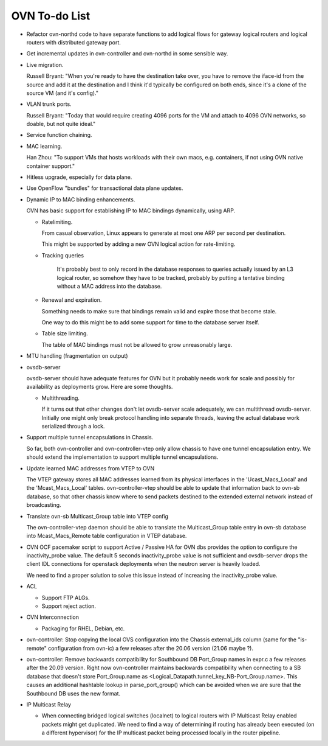 ..
      Licensed under the Apache License, Version 2.0 (the "License"); you may
      not use this file except in compliance with the License. You may obtain
      a copy of the License at

          http://www.apache.org/licenses/LICENSE-2.0

      Unless required by applicable law or agreed to in writing, software
      distributed under the License is distributed on an "AS IS" BASIS, WITHOUT
      WARRANTIES OR CONDITIONS OF ANY KIND, either express or implied. See the
      License for the specific language governing permissions and limitations
      under the License.

      Convention for heading levels in OVN documentation:

      =======  Heading 0 (reserved for the title in a document)
      -------  Heading 1
      ~~~~~~~  Heading 2
      +++++++  Heading 3
      '''''''  Heading 4

      Avoid deeper levels because they do not render well.

==============
OVN To-do List
==============

* Refactor ovn-northd code to have separate functions to add logical flows
  for gateway logical routers and logical routers with distributed gateway
  port.

* Get incremental updates in ovn-controller and ovn-northd in some
  sensible way.

* Live migration.

  Russell Bryant: "When you're ready to have the destination take over, you
  have to remove the iface-id from the source and add it at the destination and
  I think it'd typically be configured on both ends, since it's a clone of the
  source VM (and it's config)."

* VLAN trunk ports.

  Russell Bryant: "Today that would require creating 4096 ports for the VM and
  attach to 4096 OVN networks, so doable, but not quite ideal."

* Service function chaining.

* MAC learning.

  Han Zhou: "To support VMs that hosts workloads with their own macs, e.g.
  containers, if not using OVN native container support."

* Hitless upgrade, especially for data plane.

* Use OpenFlow "bundles" for transactional data plane updates.

* Dynamic IP to MAC binding enhancements.

  OVN has basic support for establishing IP to MAC bindings dynamically, using
  ARP.

  * Ratelimiting.

    From casual observation, Linux appears to generate at most one ARP per
    second per destination.

    This might be supported by adding a new OVN logical action for
    rate-limiting.

  * Tracking queries

     It's probably best to only record in the database responses to queries
     actually issued by an L3 logical router, so somehow they have to be
     tracked, probably by putting a tentative binding without a MAC address
     into the database.

  * Renewal and expiration.

    Something needs to make sure that bindings remain valid and expire those
    that become stale.

    One way to do this might be to add some support for time to the database
    server itself.

  * Table size limiting.

    The table of MAC bindings must not be allowed to grow unreasonably large.

* MTU handling (fragmentation on output)

* ovsdb-server

  ovsdb-server should have adequate features for OVN but it probably needs work
  for scale and possibly for availability as deployments grow.  Here are some
  thoughts.

  * Multithreading.

    If it turns out that other changes don't let ovsdb-server scale
    adequately, we can multithread ovsdb-server.  Initially one might
    only break protocol handling into separate threads, leaving the
    actual database work serialized through a lock.

* Support multiple tunnel encapsulations in Chassis.

  So far, both ovn-controller and ovn-controller-vtep only allow chassis to
  have one tunnel encapsulation entry.  We should extend the implementation
  to support multiple tunnel encapsulations.

* Update learned MAC addresses from VTEP to OVN

  The VTEP gateway stores all MAC addresses learned from its physical
  interfaces in the 'Ucast_Macs_Local' and the 'Mcast_Macs_Local' tables.
  ovn-controller-vtep should be able to update that information back to
  ovn-sb database, so that other chassis know where to send packets destined
  to the extended external network instead of broadcasting.

* Translate ovn-sb Multicast_Group table into VTEP config

  The ovn-controller-vtep daemon should be able to translate the
  Multicast_Group table entry in ovn-sb database into Mcast_Macs_Remote table
  configuration in VTEP database.

* OVN OCF pacemaker script to support Active / Passive HA for OVN dbs provides
  the option to configure the inactivity_probe value. The default 5 seconds
  inactivity_probe value is not sufficient and ovsdb-server drops the client
  IDL connections for openstack deployments when the neutron server is heavily
  loaded.

  We need to find a proper solution to solve this issue instead of increasing
  the inactivity_probe value.

* ACL

  * Support FTP ALGs.

  * Support reject action.

* OVN Interconnection

  * Packaging for RHEL, Debian, etc.

* ovn-controller: Stop copying the local OVS configuration into the
  Chassis external_ids column (same for the "is-remote" configuration from
  ovn-ic) a few releases after the 20.06 version (21.06 maybe ?).

* ovn-controller: Remove backwards compatibility for Southbound DB Port_Group
  names in expr.c a few releases after the 20.09 version. Right now
  ovn-controller maintains backwards compatibility when connecting to a
  SB database that doesn't store Port_Group.name as
  <Logical_Datapath.tunnel_key_NB-Port_Group.name>. This causes an additional
  hashtable lookup in parse_port_group() which can be avoided when we are sure
  that the Southbound DB uses the new format.

* IP Multicast Relay

  * When connecting bridged logical switches (localnet) to logical routers
    with IP Multicast Relay enabled packets might get duplicated. We need
    to find a way of determining if routing has already been executed (on a
    different hypervisor) for the IP multicast packet being processed locally
    in the router pipeline.
